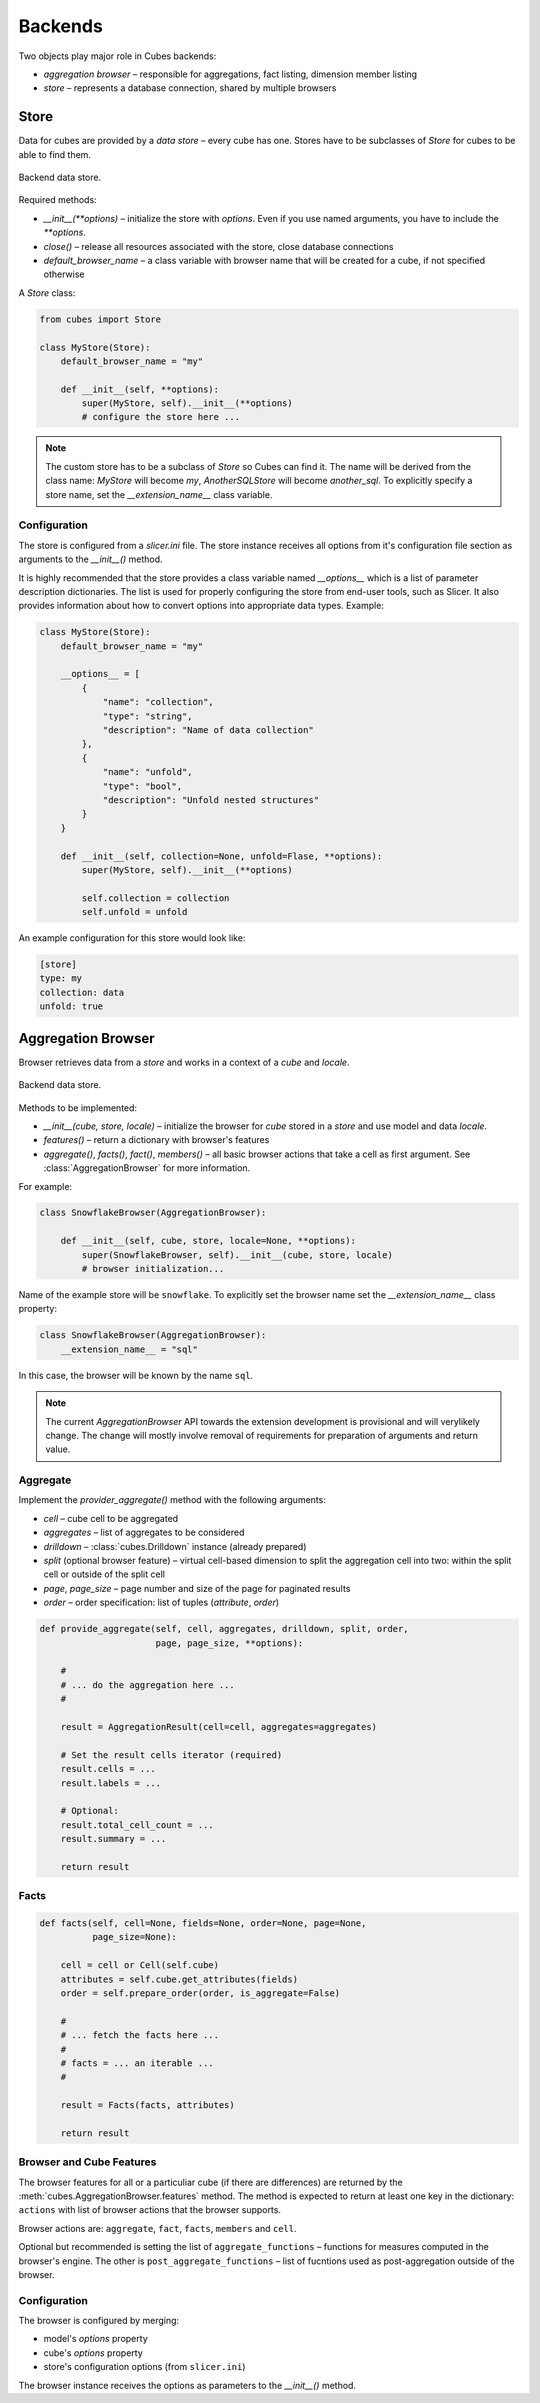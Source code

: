 ********
Backends
********

Two objects play major role in Cubes backends:

* `aggregation browser` – responsible for aggregations, fact listing,
  dimension member listing
* `store` – represents a database connection, shared by multiple browsers


Store
=====

Data for cubes are provided by a `data store` – every cube has one.  Stores
have to be subclasses of `Store` for cubes to be able to find them.

.. figure:: images/cubes-backend_store.png
    :align: center
    :width: 400px

    Backend data store.

Required methods:

* `__init__(**options)` – initialize the store with `options`. Even if you use
  named arguments, you have to include the `**options`.
* `close()` – release all resources associated with the store, close database
  connections
* `default_browser_name` – a class variable with browser name that will be
  created for a cube, if not specified otherwise

A `Store` class:

.. code-block:: python

    from cubes import Store

    class MyStore(Store):
        default_browser_name = "my"

        def __init__(self, **options):
            super(MyStore, self).__init__(**options)
            # configure the store here ...

.. note::

    The custom store has to be a subclass of `Store` so Cubes can find it. The
    name will be derived from the class name: `MyStore` will become `my`,
    `AnotherSQLStore` will become `another_sql`. To explicitly specify a store
    name, set the `__extension_name__` class variable.

Configuration
-------------

The store is configured from a `slicer.ini` file. The store instance receives
all options from it's configuration file section as arguments to the
`__init__()` method.

It is highly recommended that the store provides a class variable named
`__options__` which is a list of parameter description dictionaries. The list
is used for properly configuring the store from end-user tools, such as
Slicer. It also provides information about how to convert options into
appropriate data types. Example:

.. code-block:: python

    class MyStore(Store):
        default_browser_name = "my"

        __options__ = [
            {
                "name": "collection",
                "type": "string",
                "description": "Name of data collection"
            },
            {
                "name": "unfold",
                "type": "bool",
                "description": "Unfold nested structures"
            }
        }

        def __init__(self, collection=None, unfold=Flase, **options):
            super(MyStore, self).__init__(**options)

            self.collection = collection
            self.unfold = unfold


An example configuration for this store would look like:

.. code-block:: ini

    [store]
    type: my
    collection: data
    unfold: true

Aggregation Browser
===================

Browser retrieves data from a `store` and works in a context of a `cube` and
`locale`.

.. figure:: images/cubes-backend_browser.png
    :align: center
    :width: 400px

    Backend data store.

Methods to be implemented:

* `__init__(cube, store, locale)` – initialize the browser for `cube` stored
  in a `store` and use model and data `locale`.
* `features()` – return a dictionary with browser's features
* `aggregate()`, `facts()`, `fact()`, `members()` – all basic browser actions
  that take a cell as first argument. See :class:`AggregationBrowser` for more
  information.

For example:

.. code-block:: python

    class SnowflakeBrowser(AggregationBrowser):

        def __init__(self, cube, store, locale=None, **options):
            super(SnowflakeBrowser, self).__init__(cube, store, locale)
            # browser initialization...

Name of the example store will be ``snowflake``. To explicitly set the browser
name set the `__extension_name__` class property:

.. code-block:: python

    class SnowflakeBrowser(AggregationBrowser):
        __extension_name__ = "sql"

In this case, the browser will be known by the name ``sql``.

.. note::

    The current `AggregationBrowser` API towards the extension development is
    provisional and will verylikely change. The change will mostly involve
    removal of requirements for preparation of arguments and return value.

Aggregate
---------

Implement the `provider_aggregate()` method with the following arguments:

* `cell` – cube cell to be aggregated
* `aggregates` – list of aggregates to be considered 
* `drilldown` – :class:`cubes.Drilldown` instance (already prepared)
* `split` (optional browser feature) – virtual cell-based dimension to split
  the aggregation cell into two: within the split cell or outside of the split
  cell
* `page`, `page_size` – page number and size of the page for paginated results
* `order` – order specification: list of tuples (`attribute`, `order`)

.. code-block:: python

    def provide_aggregate(self, cell, aggregates, drilldown, split, order,
                          page, page_size, **options):

        #
        # ... do the aggregation here ...
        #

        result = AggregationResult(cell=cell, aggregates=aggregates)

        # Set the result cells iterator (required)
        result.cells = ...
        result.labels = ...

        # Optional:
        result.total_cell_count = ...
        result.summary = ...

        return result

.. seealso::

    :class:`cubes.AggregationResult`, :class:`cubes.Drilldown`,
    :class:`cubes.Cell`

Facts
-----

.. code-block:: python

    def facts(self, cell=None, fields=None, order=None, page=None,
              page_size=None):

        cell = cell or Cell(self.cube)
        attributes = self.cube.get_attributes(fields)
        order = self.prepare_order(order, is_aggregate=False)

        #
        # ... fetch the facts here ...
        #
        # facts = ... an iterable ...
        #

        result = Facts(facts, attributes)

        return result

Browser and Cube Features
-------------------------

The browser features for all or a particuliar cube (if there are differences)
are returned by the :meth:`cubes.AggregationBrowser.features` method. The
method is expected to return at least one key in the dictionary: ``actions``
with list of browser actions that the browser supports.

Browser actions are: ``aggregate``, ``fact``, ``facts``, ``members`` and
``cell``.

Optional but recommended is setting the list of ``aggregate_functions`` –
functions for measures computed in the browser's engine. The other is
``post_aggregate_functions`` – list of fucntions used as post-aggregation
outside of the browser.

Configuration
-------------

The browser is configured by merging:

* model's `options` property
* cube's `options` property
* store's configuration options (from ``slicer.ini``)

The browser instance receives the options as parameters to the `__init__()`
method.

